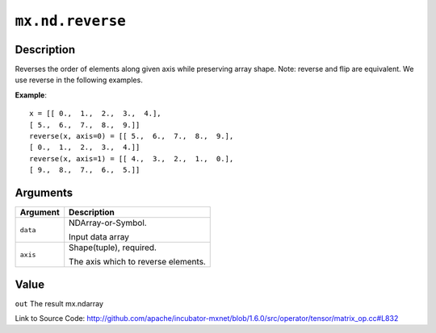 

``mx.nd.reverse``
==================================

Description
----------------------

Reverses the order of elements along given axis while preserving array shape.
Note: reverse and flip are equivalent. We use reverse in the following examples.


**Example**::

	 x = [[ 0.,  1.,  2.,  3.,  4.],
	 [ 5.,  6.,  7.,  8.,  9.]]
	 reverse(x, axis=0) = [[ 5.,  6.,  7.,  8.,  9.],
	 [ 0.,  1.,  2.,  3.,  4.]]
	 reverse(x, axis=1) = [[ 4.,  3.,  2.,  1.,  0.],
	 [ 9.,  8.,  7.,  6.,  5.]]
	 
	 
Arguments
------------------

+----------------------------------------+------------------------------------------------------------+
| Argument                               | Description                                                |
+========================================+============================================================+
| ``data``                               | NDArray-or-Symbol.                                         |
|                                        |                                                            |
|                                        | Input data array                                           |
+----------------------------------------+------------------------------------------------------------+
| ``axis``                               | Shape(tuple), required.                                    |
|                                        |                                                            |
|                                        | The axis which to reverse elements.                        |
+----------------------------------------+------------------------------------------------------------+

Value
----------

``out`` The result mx.ndarray


Link to Source Code: http://github.com/apache/incubator-mxnet/blob/1.6.0/src/operator/tensor/matrix_op.cc#L832

